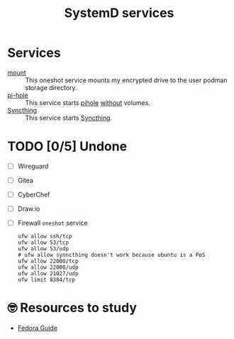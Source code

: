 #+title: SystemD services
* Services
- [[./mount.service][mount]] :: This oneshot service mounts my encrypted drive to the user
  podman storage directory.
- [[./pi-hole.service][pi-hole]] :: This service starts [[https://pi-hole.net/][pihole]] _without_ volumes.
- [[./syncthing.service][Syncthing]]  :: This service starts [[https://docs.syncthing.net/index.html][Syncthing]].

* TODO [0/5] Undone
- [ ] Wireguard
- [ ] Gitea
- [ ] CyberChef
- [ ] Draw.io
- [ ] Firewall =oneshot= service
  #+begin_src shell
    ufw allow ssh/tcp
    ufw allow 53/tcp
    ufw allow 53/udp
    # ufw allow synncthing doesn't work because ubuntu is a PoS
    ufw allow 22000/tcp
    ufw allow 22000/udp
    ufw allow 21027/udp
    ufw limit 8384/tcp
  #+end_src
* 🤓 Resources to study
- [[https://docs.fedoraproject.org/en-US/quick-docs/understanding-and-administering-systemd/][Fedora Guide]]
